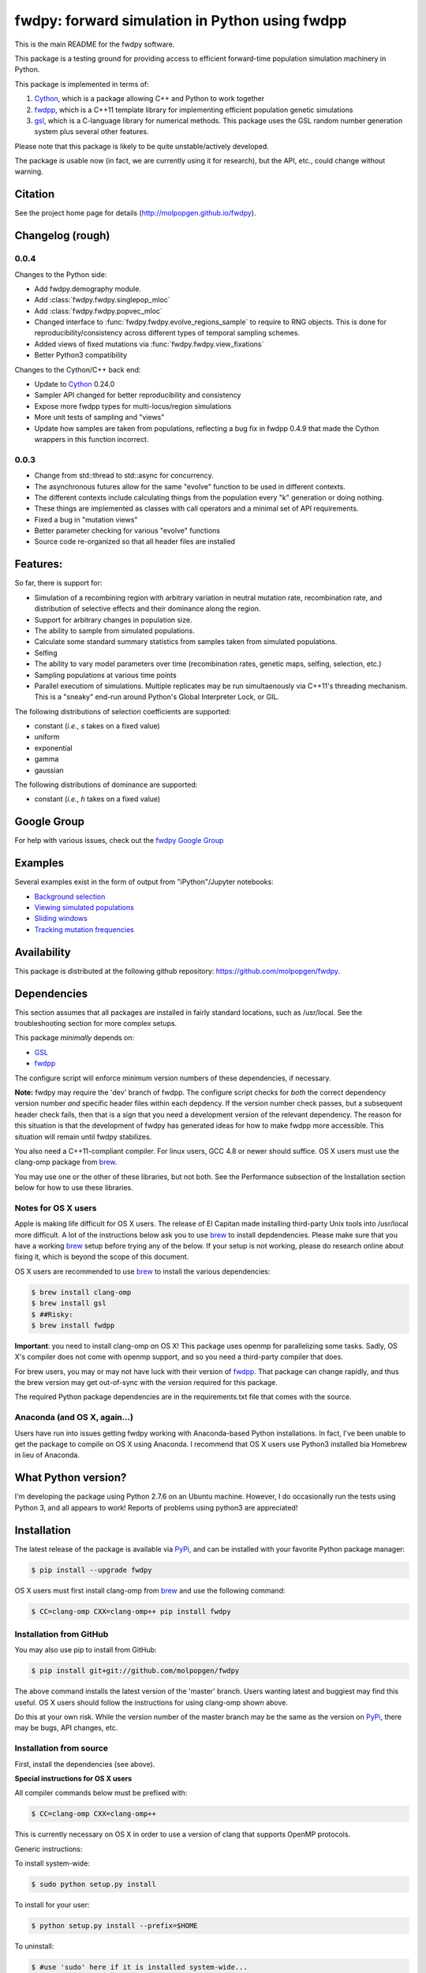 fwdpy: forward simulation in Python using fwdpp
*****************************************************

This is the main README for the fwdpy software.

This package is a testing ground for providing access to efficient forward-time population simulation machinery in Python.

This package is implemented in terms of:

1. Cython_, which is a package allowing C++ and Python to work together
2. fwdpp_, which is a C++11 template library for implementing efficient population genetic simulations
3. gsl_, which is a C-language library for numerical methods.  This package uses the GSL random number generation system plus several other features.

Please note that this package is likely to be quite unstable/actively developed.

The package is usable now (in fact, we are currently using it for research), but the API, etc., could change without warning.

Citation
===========

See the project home page for details
(http://molpopgen.github.io/fwdpy).

Changelog (rough)
=====================

0.0.4
----------------

Changes to the Python side:

* Add fwdpy.demography module.
* Add :class:`fwdpy.fwdpy.singlepop_mloc`
* Add :class:`fwdpy.fwdpy.popvec_mloc`
* Changed interface to :func:`fwdpy.fwdpy.evolve_regions_sample` to require to RNG objects.  This is done for reproducibility/consistency across different types of temporal sampling schemes.
* Added views of fixed mutations via :func:`fwdpy.fwdpy.view_fixations`
* Better Python3 compatibility

Changes to the Cython/C++ back end:

* Update to Cython_ 0.24.0
* Sampler API changed for better reproducibility and consistency
* Expose more fwdpp types for multi-locus/region simulations
* More unit tests of sampling and "views"
* Update how samples are taken from populations, reflecting a bug fix
  in fwdpp 0.4.9 that made the Cython wrappers in this function incorrect.
  
0.0.3
-----------------
* Change from std::thread to std::async for concurrency.
* The asynchronous futures allow for the same "evolve" function to be
  used in different contexts.
* The different contexts include calculating things from the
  population every "k" generation or doing nothing.
* These things are implemented as classes with call operators and a
  minimal set of API requirements.
* Fixed a bug in "mutation views"
* Better parameter checking for various "evolve" functions
* Source code re-organized so that all header files are installed

Features:
===========

So far, there is support for:

* Simulation of a recombining region with arbitrary variation in neutral mutation rate, recombination rate, and distribution of selective effects and their dominance along the region.
* Support for arbitrary changes in population size.
* The ability to sample from simulated populations.
* Calculate some standard summary statistics from samples taken from simulated populations.
* Selfing
* The ability to vary model parameters over time (recombination rates, genetic maps, selfing, selection, etc.)
* Sampling populations at various time points
* Parallel executiom of simulations.  Multiple replicates may be run simultaenously via C++11's threading mechanism.  This is a "sneaky" end-run around Python's Global Interpreter Lock, or GIL.

The following distributions of selection coefficients are supported:

* constant (*i.e.*, *s* takes on a fixed value)
* uniform
* exponential
* gamma
* gaussian

The following distributions of dominance are supported:

* constant (*i.e.*, *h* takes on a fixed value)

Google Group
=================

For help with various issues, check out the `fwdpy Google Group`_

Examples
=============

Several examples exist in the form of output from "iPython"/Jupyter notebooks:

* `Background selection`_
* `Viewing simulated populations`_
* `Sliding windows`_
* `Tracking mutation frequencies`_

Availability
===============

This package is distributed at the following github repository: https://github.com/molpopgen/fwdpy.

Dependencies
===============

This section assumes that all packages are installed in fairly standard locations, such as /usr/local.  See the troubleshooting section for more complex setups.

This package *minimally* depends on:

* GSL_
* fwdpp_

The configure script will enforce minimum version numbers of these dependencies, if necessary.

**Note:** fwdpy may require the 'dev' branch of fwdpp.  The configure script checks for *both* the correct dependency version number *and* specific header files within each depdency.  If the version number check passes, but a subsequent header check fails, then that is a sign that you need a development version of the relevant dependency.  The reason for this situation is that the development of fwdpy has generated ideas for how to make fwdpp more accessible.  This situation will remain until fwdpy stabilizes.

You also need a C++11-compliant compiler.  For linux users, GCC 4.8 or
newer should suffice.  OS X users must use the clang-omp package from brew_.

You may use one or the other of these libraries, but not both.  See the Performance subsection of the Installation section below for how to use these libraries.

Notes for OS X users
---------------------------------

Apple is making life difficult for OS X users.  The release of El Capitan made installing third-party Unix tools into /usr/local more difficult.  A lot of the instructions below ask you to use brew_ to install depdendencies.  Please make sure that you have a working brew_ setup before trying any of the below.  If your setup is not working, please do research online about fixing it, which is beyond the scope of this document.

OS X users are recommended to use brew_ to install the various dependencies:

.. code-block:: bash

   $ brew install clang-omp
   $ brew install gsl
   $ ##Risky:
   $ brew install fwdpp

**Important**: you need to install clang-omp on OS X!  This package
uses openmp for parallelizing some tasks.  Sadly, OS X's compiler does
not come with openmp support, and so you need a third-party compiler
that does.

For brew users, you may or may not have luck with their version of fwdpp_.  That package can change rapidly, and thus the brew version may get out-of-sync with the version required for this package.

The required Python package dependencies are in the requirements.txt file that comes with the source.

Anaconda (and OS X, again...)
------------------------------------

Users have run into issues getting fwdpy working with Anaconda-based Python installations.  In fact, I've been unable to get the package to compile on OS X using Anaconda.  I recommend that OS X users use Python3 installed bia Homebrew in lieu of Anaconda.


What Python version?
==================================

I'm developing the package using Python 2.7.6 on an Ubuntu machine.  However, I do occasionally run the tests using Python 3, and all appears to work!  Reports of problems using python3 are appreciated!

Installation
==============

The latest release of the package is available via PyPi_, and can be installed with your favorite Python package manager:

.. code-block:: bash

   $ pip install --upgrade fwdpy

OS X users must first install clang-omp from brew_ and use the
following command:

.. code-block:: bash

   $ CC=clang-omp CXX=clang-omp++ pip install fwdpy

Installation from GitHub
----------------------------------------

You may also use pip to install from GitHub:

.. code-block:: bash

   $ pip install git+git://github.com/molpopgen/fwdpy

The above command installs the latest version of the 'master' branch.  Users wanting latest and buggiest may find this useful.  OS X users should follow the instructions for using clang-omp shown above.

Do this at your own risk. While the version number of the master branch may be the same as the version on PyPi_, there may be bugs, API changes, etc.

Installation from source
----------------------------------------

First, install the dependencies (see above).

**Special instructions for OS X users**

All compiler commands below must be prefixed with:

.. code-block:: bash

   $ CC=clang-omp CXX=clang-omp++

This is currently necessary on OS X in order to use a version of clang that supports OpenMP protocols.

Generic instructions:

To install system-wide:

.. code-block:: bash
		
   $ sudo python setup.py install

To install for your user:

.. code-block:: bash

   $ python setup.py install --prefix=$HOME

To uninstall:

.. code-block:: bash

   $ #use 'sudo' here if it is installed system-wide...
   $ pip uninstall fwdpy

To build the package in place and run the unit tests:

.. code-block:: bash

   $ #build package locally:
   $ python setup.py build_ext -i
   $ #run the unit tests:
   $ python -m unittest discover fwdpy/tests

Dependencies in non-standard locations
----------------------------------------------------------------------------------------

The instructions above assume that dependencies (fwdpp_ and GSL_) are
found in "standard" locations, which means in /usr/local on a typical
system.

Many users, especially those on clusters, may not have the privileges
needed to install to the standard system locations.  Thus, it may be
necessary to manually tell fwdpy where the dependencies are located.

For example, let us assume that fwdpp_ and GSL_ are installed into
your home folder. On Unix-like systems, $HOME is a variable representing
the location of your home folder.  Thus, the header files for these
libraries will be found in $HOME/include and any run-time libraries
will be found in $HOME/lib.

To tell pip where to find these dependencies, you need to manually set
CPPFLAGS and LDFLAGS:

.. code-block:: bash

   $ CPPFLAGS="-I$HOME/include" LDFLAGS="-L$HOME/lib" pip install fwdpy

Testing
======================================

Testing occurs via docstring tests and unit tests.  Here is how to test using both methods:

.. code-block:: bash

   $ #build the package
   $ python setup.py build_ext -i
   $ #build the manual--requires Sphinx
   $ make -f Makefile.sphinx html
   $ #run the tests
   $ make -f Makefile.sphinx doctest
   $ #run the unit tests
   # python -m unittest discover fwdpy/tests
   

Note for developers
=================================

Cython is a static compiler.  Code written in Cython is compiled into C or, in the case of this package, C++.  Finally, the system's C/C++ compiler is used to compile the final Python module.

In order to modify the package, you will need Cython installed:

.. code-block:: bash

   $ pip install Cython

You need Cython >= 0.24.0, so upgrade if you need to:

.. code-block:: bash

   $ pip install --upgrade Cython


If you wish to modify the package, then you will want setup.py to "re-Cythonize" when you make changes to the package source code.

To do this, use the setup.py script as follows:

.. code-block:: bash

   $ python setup.py build_ext -i --use-cython

Now, Cython will be a compilation depdendency, and any changes to .pyx/.pyd/.cc files in this package will trigger Cython to regenerate the .cpp files that make up the core of the package.

Compiling in an aggressive debug mode
-----------------------------------------------

To get rid of optimizations, and -DNDEBUG, you need to reset the OPT
flag set by Python's distutils:

.. code-block:: bash

   $ OPT= python setup.py build_ext -i

Doing this will mean that the fwdpp back-end will *not* be compiled
with -DNDEBUG, which will enable aggressive run-time correctness
testing.  By "aggressive", I mean that an error will trigger a failed
assertion and the Python interpreter will be exited
less-than-gracefully!  Only to this when testing.

It is better to enable some optimizations, though, else things run too
slowly:

.. code-block:: bash

   $ OPT=-O2 python setup.py build_ext -i
   

Rough guide to installation on UCI HPC
-----------------------------------------

Use the following module:

.. code-block:: bash

   $ module load krthornt/thorntonlab

That command loads the proper dependencies for compiling much of the tools that we use.

**Note**: this module replaces/over-rules some modules already on HPC.  The "thorntonlab" modules are all consistently compiled with a GCC version that we've deemed suitable.

Troubleshooting the installation
-----------------------------------------

Incorrect fwdpp version
~~~~~~~~~~~~~~~~~~~~~~~~~~~~~~~~~~~~~~~~~~~~~~~~~~~~~~~~~~~~~~~~~~~~~~~~~~~~~~~

This package is compatible with fwdpp >= 0.4.8, which means that you should have a binary installed on your systems called fwdppConfig.  You can check if you have it:

.. code-block:: bash

   $ which fwdppConfig


If the above command returns nothing, then it is very likely that fwdpp is either too old, missing entirely from your system, or it is installed somewhere non-standard.  For example, if you installed fwdpp locally for your user, and did not edit PATH to include ~/bin, then fwdppConfig cannot be called without referring to its complete path.

Dependencies in non-standard locations
~~~~~~~~~~~~~~~~~~~~~~~~~~~~~~~~~~~~~~~~~~~~~~~~~~~~~~~~~~~~~~~~~~~~~~~~

Your system's compiler has a default set of paths where it will look for header files, libraries, etc.  Typically, these paths will include /usr and /usr/local.  If you have installed the dependencies somewhere else (your home directory, for example), then the ./configure script may not be able to find them automatically.

**NOTE:** I sometimes get requests for installation help from users who have installed every dependency in a separate folder in their $HOME.  In other words, they have some setup that looks like this:


* $HOME/software/gsl
* $HOME/software/fwdpp


If you insist on doing this, then you are on your own.  You have to manually pass in all of the -I and -L flags to all of these locations.   This setup is problematic because it violates the POSIX Filesystem Hierarchy Standard (http://en.wikipedia.org/wiki/Filesystem_Hierarchy_Standard), and you cannot reasonably expect things to "just work" any more.  It would be best to start over, and simply install all of the dependencies into the following prefix:

.. code-block:: bash

   $ $HOME/software

Doing so will allow $HOME/software/include, etc., to be populated as they were intended to be.

Documentation
===================

The manual_ is available online in html format at the project web page.  The manual always corresponds to the version of *fwdpy* found on PyPi_.

The API documentation may also be build using doxygen_:

.. code-block:: bash

   $ ./configure
   $ doxygen fwdpy.doxygen

Then, load html/index.html in your browser.


.. _fwdpp: http://molpopgen.github.io/fwdpp
.. _Cython: http://www.cython.org/
.. _GSL:  http://gnu.org/software/gsl
.. _brew: http://brew.sh
.. _manual: http://molpopgen.github.io/fwdpy
.. _Background selection: http://molpopgen.github.io/fwdpy/_build/html/examples/BGS.html
.. _Viewing simulated populations: http://molpopgen.github.io/fwdpy/_build/html/examples/views.html
.. _Sliding windows: http://molpopgen.github.io/fwdpy/_build/html/examples/windows.html
.. _Tracking mutation frequencies: http://molpopgen.github.io/fwdpy/_build/html/examples/trajectories.html
.. _PyPi: https://pypi.python.org
.. _fwdpy Google Group: https://groups.google.com/forum/#!forum/fwdpy-users
.. _doxygen: http://doxygen.org
